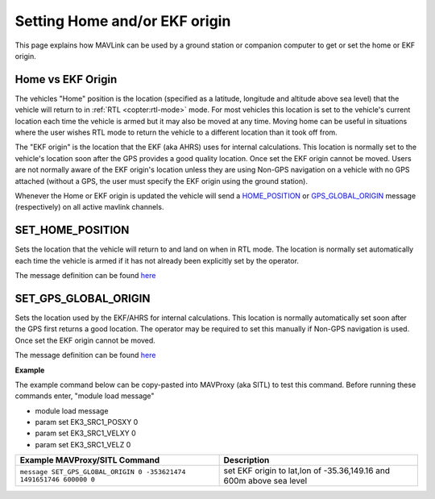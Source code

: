 .. _mavlink-get-set-home-and-origin:

==============================
Setting Home and/or EKF origin
==============================

This page explains how MAVLink can be used by a ground station or companion computer to get or set the home or EKF origin.

Home vs EKF Origin
------------------

The vehicles "Home" position is the location (specified as a latitude, longitude and altitude above sea level) that the vehicle will return to in :ref:`RTL <copter:rtl-mode>` mode.  For most vehicles this location is set to the vehicle's current location each time the vehicle is armed but it may also be moved at any time.  Moving home can be useful in situations where the user wishes RTL mode to return the vehicle to a different location than it took off from.

The "EKF origin" is the location that the EKF (aka AHRS) uses for internal calculations.  This location is normally set to the vehicle's location soon after the GPS provides a good quality location.  Once set the EKF origin cannot be moved.  Users are not normally aware of the EKF origin's location unless they are using Non-GPS navigation on a vehicle with no GPS attached (without a GPS, the user must specify the EKF origin using the ground station).

Whenever the Home or EKF origin is updated the vehicle will send a `HOME_POSITION <https://mavlink.io/en/messages/common.html#HOME_POSITION>`__ or `GPS_GLOBAL_ORIGIN <https://mavlink.io/en/messages/common.html#GPS_GLOBAL_ORIGIN>`__ message (respectively) on all active mavlink channels.

.. _mavlink-get-set-home-and-origin_set_home_position:

SET_HOME_POSITION
-----------------

Sets the location that the vehicle will return to and land on when in RTL mode. The location is normally set automatically each time the vehicle is armed if it has not already been explicitly set by the operator.

The message definition can be found `here <https://mavlink.io/en/messages/common.html#SET_HOME_POSITION>`__

.. raw:: html

   <table border="1" class="docutils">
   <tbody>
   <tr>
   <th>Command Field</th>
   <th>Type</th>
   <th>Description</th>
   </tr>
   <tr>
   <td><strong>target_system</strong></td>
   <td>uint8_t</td>
   <td>System ID</td>
   </tr>
   <tr>
   <td><strong>latitude</strong></td>
   <td>int32_t</td>
   <td>Latitude * 1e7</td>
   </tr>
   <tr>
   <td><strong>longitude</strong></td>
   <td>int32_t</td>
   <td>Longitude * 1e7</td>
   </tr>
   <tr>
   <td><strong>altitude</strong></td>
   <td>int32_t</td>
   <td>Altitude above sea level in millimeters (i.e. meters * 1000)</td>
   </tr>
   <tr style="color: #c0c0c0">
   <td><strong>x</strong></td>
   <td>float</td>
   <td>Local X position of this position in the local coordinate frame.</td>
   </tr>
   <tr style="color: #c0c0c0">
   <td><strong>y</strong></td>
   <td>float</td>
   <td>Local Y position of this position in the local coordinate frame</td>
   </tr>
   <tr style="color: #c0c0c0">
   <td><strong>z</strong></td>
   <td>float</td>
   <td>Local Z position of this position in the local coordinate frame</td>
   </tr>
   <tr style="color: #c0c0c0">
   <td><strong>q</strong></td>
   <td>float[4]</td>
   <td>World to surface normal and heading transformation of the takeoff
   position. Used to indicate the heading and slope of the ground.
   </td>
   </tr>
   <tr style="color: #c0c0c0">
   <td><strong>approach_x</strong></td>
   <td>float</td>
   <td>
   Local X position of the end of the approach vector. Multicopters should
   set this position based on their takeoff path. Grass-landing fixed wing
   aircraft should set it the same way as multicopters. Runway-landing
   fixed wing aircraft should set it to the opposite direction of the
   takeoff, assuming the takeoff happened from the threshold / touchdown
   zone.
   </td>
   </tr>
   <tr style="color: #c0c0c0">
   <td><strong>approach_y</strong></td>
   <td>float</td>
   <td>
   Local Y position of the end of the approach vector. Multicopters should
   set this position based on their takeoff path. Grass-landing fixed wing
   aircraft should set it the same way as multicopters. Runway-landing
   fixed wing aircraft should set it to the opposite direction of the
   takeoff, assuming the takeoff happened from the threshold / touchdown
   zone.

   </td>
   </tr>
   <tr style="color: #c0c0c0">
   <td><strong>approach_z</strong></td>
   <td>float</td>
   <td>
   Local Z position of the end of the approach vector. Multicopters should
   set this position based on their takeoff path. Grass-landing fixed wing
   aircraft should set it the same way as multicopters. Runway-landing
   fixed wing aircraft should set it to the opposite direction of the
   takeoff, assuming the takeoff happened from the threshold / touchdown zone.
   </td>
   </tr>
   </tbody>
   </table>

.. _mavlink-get-set-home-and-origin_set_gps_global_origin:

SET_GPS_GLOBAL_ORIGIN
---------------------

Sets the location used by the EKF/AHRS for internal calculations.  This location is normally automatically set soon after the GPS first returns a good location.  The operator may be required to set this manually if Non-GPS navigation is used.  Once set the EKF origin cannot be moved.

The message definition can be found `here <https://mavlink.io/en/messages/common.html#SET_GPS_GLOBAL_ORIGIN>`__

.. raw:: html

   <table border="1" class="docutils">
   <tbody>
   <tr>
   <th>Command Field</th>
   <th>Type</th>
   <th>Description</th>
   </tr>
   <tr>
   <td><strong>target_system</strong></td>
   <td>uint8_t</td>
   <td>System ID</td>
   </tr>
   <tr>
   <td><strong>latitude</strong></td>
   <td>int32_t</td>
   <td>Latitude * 1e7</td>
   </tr>
   <tr>
   <td><strong>longitude</strong></td>
   <td>int32_t</td>
   <td>Longitude * 1e7</td>
   </tr>
   <tr>
   <td><strong>altitude</strong></td>
   <td>int32_t</td>
   <td>Altitude above sea level in millimeters (i.e. meters * 1000)</td>
   </tr>
   <tr>
   <td><strong>time_usec</strong></td>
   <td>uint64_t</td>
   <td>Timestamp (UNIX Epoch time or time since system boot) in microseconds (us)</td>
   </tr>
   </tbody>
   </table>

**Example**

The example command below can be copy-pasted into MAVProxy (aka SITL) to test this command.  Before running these commands enter, "module load message"

- module load message
- param set EK3_SRC1_POSXY 0
- param set EK3_SRC1_VELXY 0
- param set EK3_SRC1_VELZ 0

+--------------------------------------------------------------------+---------------------------------------------------------------------+
| Example MAVProxy/SITL Command                                      | Description                                                         |
+====================================================================+=====================================================================+
| ``message SET_GPS_GLOBAL_ORIGIN 0 -353621474 1491651746 600000 0`` | set EKF origin to lat,lon of -35.36,149.16 and 600m above sea level |
+--------------------------------------------------------------------+---------------------------------------------------------------------+
